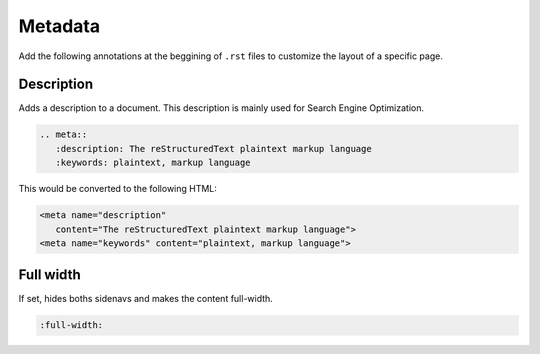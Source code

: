 Metadata
========

Add the following annotations at the beggining of ``.rst`` files to customize the layout of a specific page.

Description
-----------

Adds a description to a document. This description is mainly used for Search Engine Optimization.

.. code-block:: none

   .. meta::
      :description: The reStructuredText plaintext markup language
      :keywords: plaintext, markup language

This would be converted to the following HTML:

.. code-block:: html

   <meta name="description"
      content="The reStructuredText plaintext markup language">
   <meta name="keywords" content="plaintext, markup language">


Full width
----------

If set, hides boths sidenavs and makes the content full-width. 

.. code-block:: none

   :full-width:
